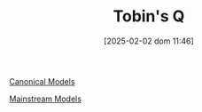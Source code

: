 #+title:      Tobin's Q
#+date:       [2025-02-02 dom 11:46]
#+filetags:   :placeholder:
#+identifier: 20250202T114657
#+OPTIONS: num:nil ^:{} toc:nil

[[denote:20250202T115328][Canonical Models]]

[[denote:20250205T104529][Mainstream Models]]
